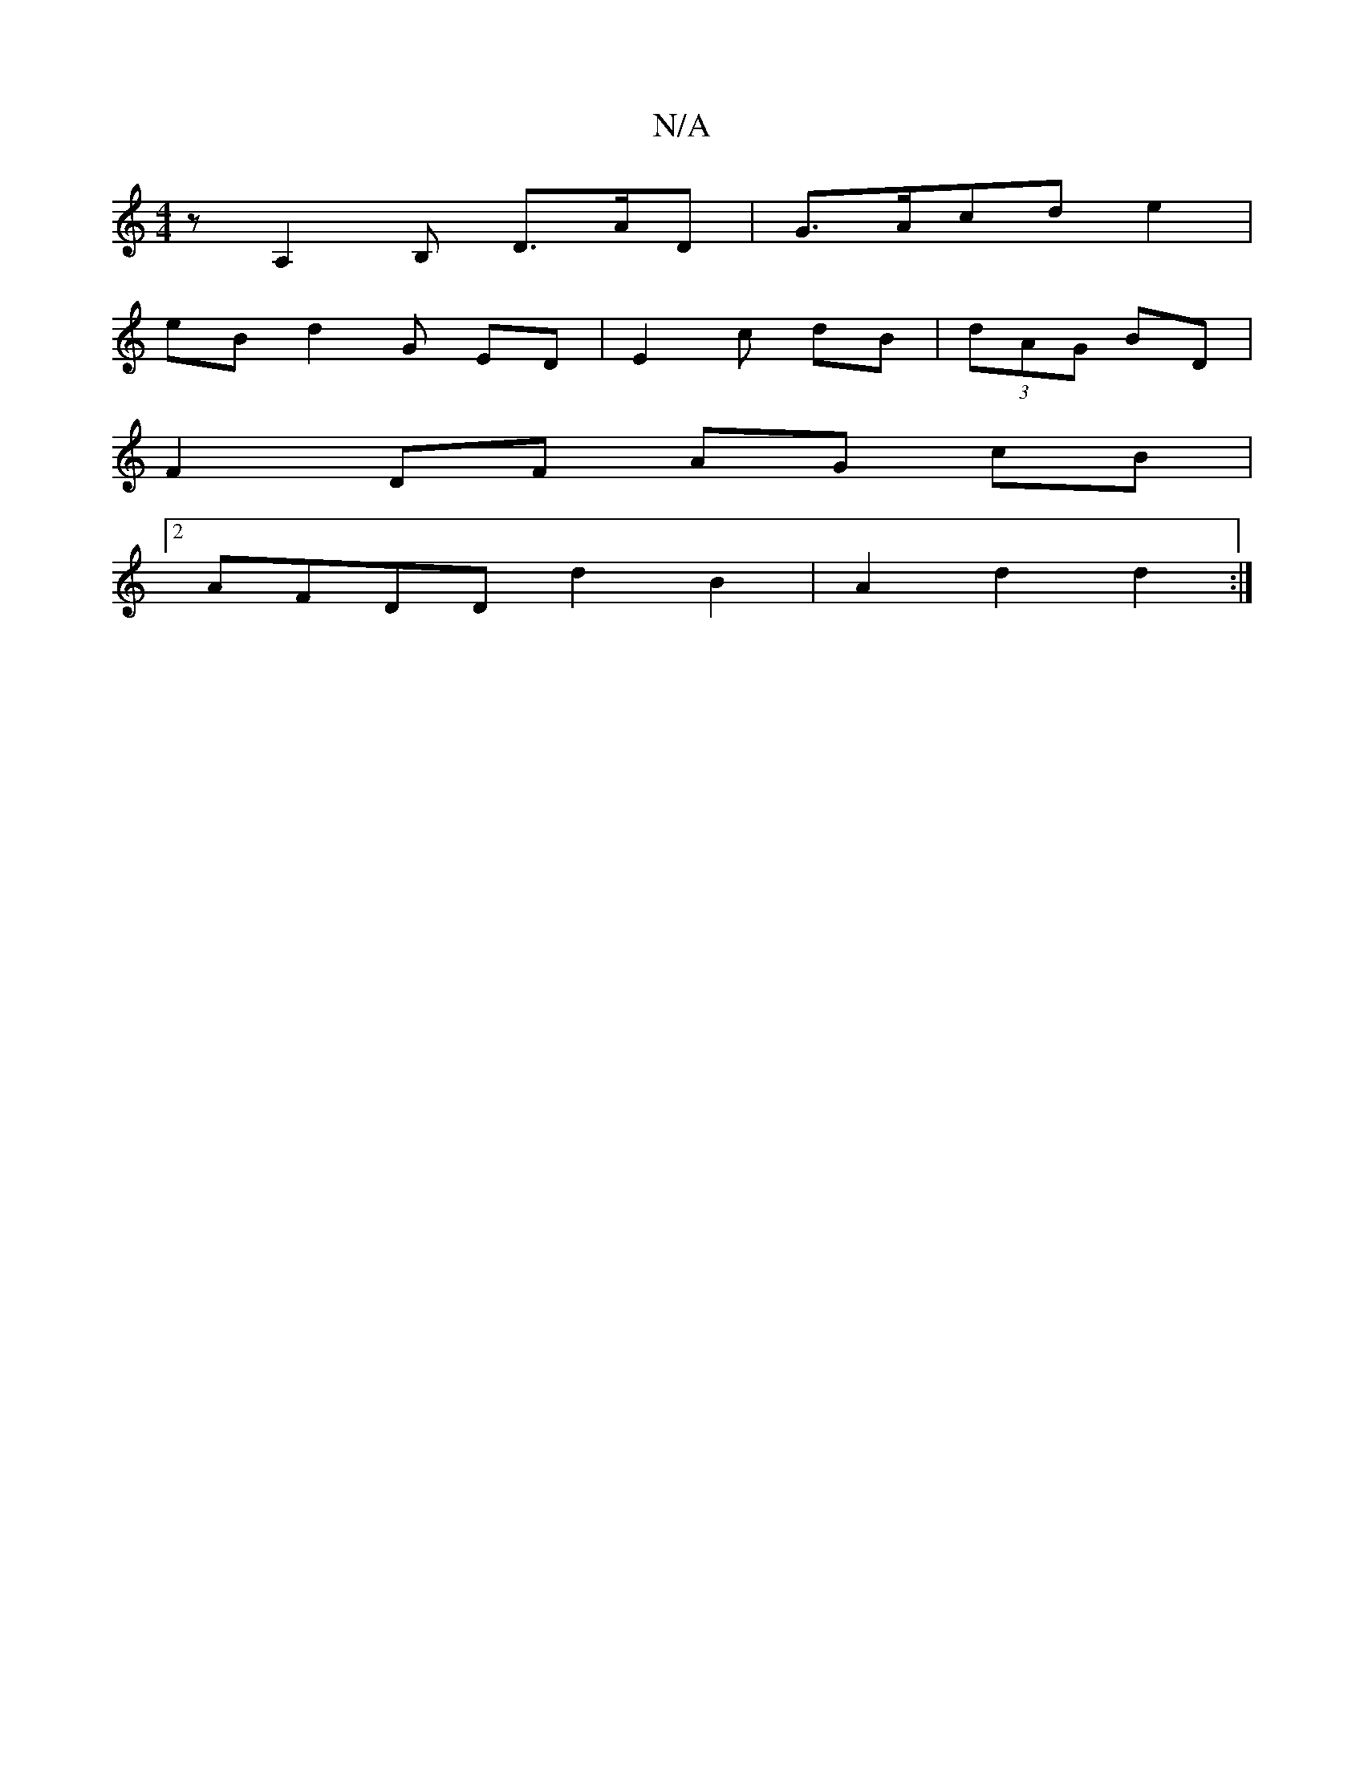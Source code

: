 X:1
T:N/A
M:4/4
R:N/A
K:Cmajor
zA,2B, D3/A/D | G>Acd e2|
eB d2 G ED | E2 c dB |(3dAG BD |
F2 DF AG cB |
[2 AFDD d2 B2 | A2 d2d2:|

A2~GA AGFG|
G2 Bc AGEF | AFEE DD | "D"_BA) B2 AG D2 | A2 GE D>F |
F3)G|~B4 BAGG|]

D2] B2AG/A/|A2 A2